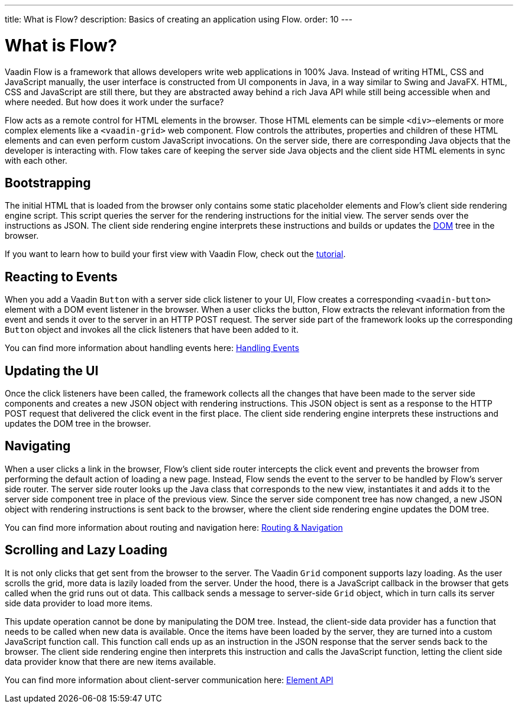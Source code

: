 ---
title: What is Flow?
description: Basics of creating an application using Flow.
order: 10
---

= What is Flow?

Vaadin Flow is a framework that allows developers write web applications in 100% Java. Instead of writing HTML, CSS and JavaScript manually, the user interface is constructed from UI components in Java, in a way similar to Swing and JavaFX. HTML, CSS and JavaScript are still there, but they are abstracted away behind a
rich Java API while still being accessible when and where needed. But how does it work under the surface?

Flow acts as a remote control for HTML elements in the browser. Those HTML elements can be simple `<div>`-elements or more complex elements like a `<vaadin-grid>` web component. Flow controls the attributes, properties and children of these HTML elements and can even perform custom JavaScript invocations. On the server side, there are corresponding Java objects that the developer is interacting with. Flow takes care of keeping the server side Java objects and the client side HTML elements in sync with each other.

== Bootstrapping

The initial HTML that is loaded from the browser only contains some static placeholder elements and Flow's client side rendering engine script. This script queries the server for the rendering instructions for the initial view. The server sends over the instructions as JSON. The client side rendering engine interprets these instructions and builds or updates the https://developer.mozilla.org/en-US/docs/Web/API/Document_Object_Model:[DOM] tree in the browser.

If you want to learn how to build your first view with Vaadin Flow, check out the <<{articles}/getting-started/tutorial#,tutorial>>.

== Reacting to Events

When you add a Vaadin `Button` with a server side click listener to your UI, Flow creates a corresponding `<vaadin-button>` element with a DOM event listener in the browser. When a user clicks the button, Flow extracts the relevant information from the event and sends it over to the server in an HTTP POST request. The server side part of the framework looks up the corresponding `Button` object and invokes all the click listeners that have been added to it.

You can find more information about handling events here: <<{articles}/flow/application/events#,Handling Events>>

== Updating the UI

Once the click listeners have been called, the framework collects all the changes that have been made to the server side components and creates a new JSON object with rendering instructions. This JSON object is sent as a response to the HTTP POST request that delivered the click event in the first place. The client side rendering engine interprets these instructions and updates the DOM tree in the browser.

== Navigating

When a user clicks a link in the browser, Flow's client side router intercepts the click event and prevents the browser from performing the default action of loading a new page. Instead, Flow sends the event to the server to be handled by Flow's server side router. The server side router looks up the Java class that corresponds to the new view, instantiates it and adds it to the server side component tree in place of the previous view. Since the server side component tree has now changed, a new JSON object with rendering instructions is sent back to the browser, where the client side rendering engine updates the DOM tree.

You can find more information about routing and navigation here: <<{articles}/flow/routing#,Routing & Navigation>>

== Scrolling and Lazy Loading

It is not only clicks that get sent from the browser to the server. The Vaadin `Grid` component supports lazy loading. As the user scrolls the grid, more data is lazily loaded from the server. Under the hood, there is a JavaScript callback in the browser that gets called when the grid runs out ot data. This callback sends a message to server-side `Grid` object, which in turn calls its server side data provider to load more items. 

This update operation cannot be done by manipulating the DOM tree. Instead, the client-side data provider has a function that needs to be called when new data is available. Once the items have been loaded by the server, they are turned into a custom JavaScript function call. This function call ends up as an instruction in the JSON response that the server sends back to the browser. The client side rendering engine then interprets this instruction and calls the JavaScript function, letting the client side data provider know that there are new items available.

You can find more information about client-server communication here: <<{articles}/flow/create-ui/element-api#,Element API>>